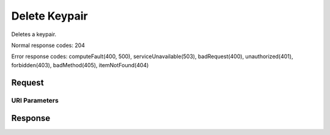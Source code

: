 
Delete Keypair
==============

.. rest_method:: DELETE /v2.1/{tenant_id}/os-keypairs/{keypair_name}

Deletes a keypair.



Normal response codes: 204

Error response codes: computeFault(400, 500), serviceUnavailable(503), badRequest(400),
unauthorized(401), forbidden(403), badMethod(405), itemNotFound(404)

Request
^^^^^^^


URI Parameters
~~~~~~~~~~~~~~

.. rest_parameters:: ../deleteKeypair.yaml

	- tenant_id: tenant_id
	- keypair_name: keypair_name








Response
^^^^^^^^




